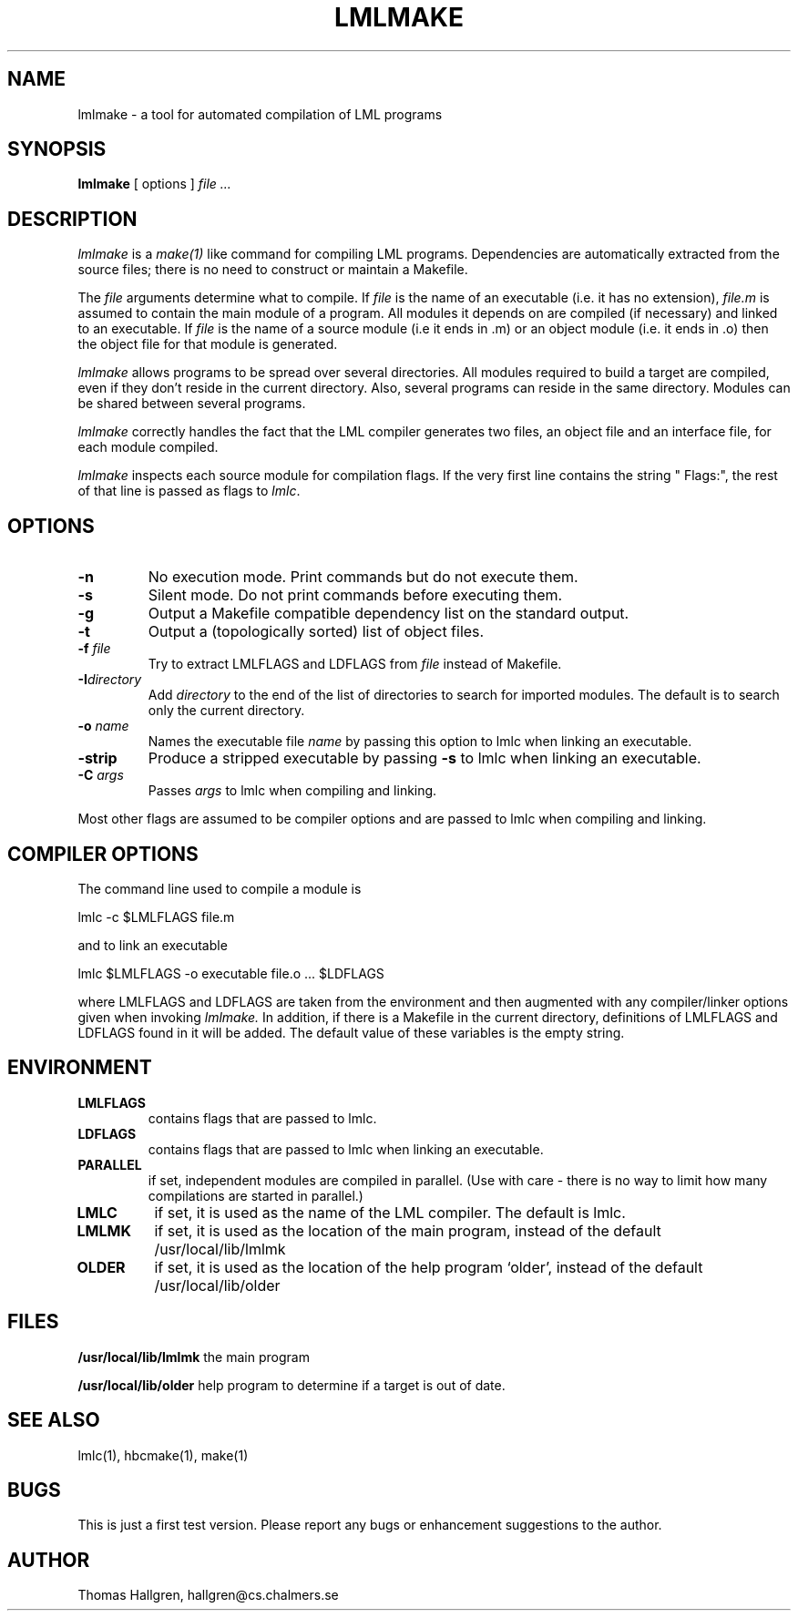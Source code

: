 .TH LMLMAKE 1 local
.SH NAME
lmlmake \- a tool for automated compilation of LML programs
.SH SYNOPSIS
.B lmlmake
[ options ]
.I file ...
.SH DESCRIPTION
.I lmlmake
is a
.I make(1)
like command for compiling LML programs.
Dependencies are automatically extracted from the source files;
there is no need to construct or maintain a Makefile.

The
.I file
arguments determine what to compile. If
.I file
is the name of an executable (i.e. it has no extension),
.I file.m
is assumed to contain the main module of a program.
All modules it depends on are compiled (if necessary)
and linked to an executable.
If
.I file
is the name of a source module (i.e it ends in .m) or an object module
(i.e. it ends in .o) then the object file for that module is generated.

.I lmlmake
allows programs to be spread over several directories.
All modules required to build a target are compiled,
even if they don't reside in the current directory.
Also, several programs can reside in the same directory.
Modules can be shared between several programs.

.I lmlmake
correctly handles the fact that the LML compiler generates two files,
an object file and an interface file, for each module compiled.

.I lmlmake
inspects each source module for compilation flags. If the very first
line contains the string " Flags:", the rest of that line is
passed as flags to
.IR lmlc .

.SH OPTIONS
.TP
.B \-n
No execution mode. Print commands but do not execute them.
.TP
.B \-s
Silent mode. Do not print commands before executing them.
.TP
.B \-g
Output a Makefile compatible dependency list on the standard output.
.TP
.B \-t
Output a (topologically sorted) list of object files.
.TP
.BI \-f " file"
Try to extract LMLFLAGS and LDFLAGS from
.I file
instead of Makefile.
.TP
.BI \-I directory
Add
.I directory
to the end of the list of directories to search for imported modules.
The default is to search only the current directory.
.TP
.BI \-o " name"
Names the executable file
.I name
by passing this option to lmlc when linking an executable.
.TP
.B \-strip
Produce a stripped executable by passing
.B \-s
to lmlc when linking an executable.
.TP
.BI \-C " args"
Passes
.I args
to lmlc when compiling and linking.
.PP
Most other flags are assumed to be compiler options and are
passed to lmlc when compiling and linking.
.SH COMPILER OPTIONS
The command line used to compile a module is

	lmlc -c $LMLFLAGS file.m

and to link an executable

	lmlc $LMLFLAGS -o executable file.o ... $LDFLAGS

where LMLFLAGS and LDFLAGS are taken from the environment and then augmented
with any compiler/linker options given when invoking
.I lmlmake.
In addition, if there is a Makefile in the current directory,
definitions of LMLFLAGS and LDFLAGS found in it will be added.
The default value of these variables is the empty string.
.SH ENVIRONMENT
.TP
.B LMLFLAGS
contains flags that are passed to lmlc.
.TP
.B LDFLAGS
contains flags that are passed to lmlc when linking an executable.
.TP
'.B LMLINCLUDE
'contains a colon separated list of directories to search for imported
'modules. Directories can be added to this list with the
'.B \-I
'option.
'.TP
.B PARALLEL
if set, independent modules are compiled in parallel.
(Use with care - there is no way to limit how many compilations are
started in parallel.)
.TP
.B LMLC
if set, it is used as the name of the LML compiler. The default is lmlc.
.TP
.B LMLMK
if set, it is used as the location of the main program, instead of the default /usr/local/lib/lmlmk
.TP
.B OLDER
if set, it is used as the location of the help program `older', instead of the default /usr/local/lib/older
.SH FILES
.B /usr/local/lib/lmlmk
the main program
.PP
.B /usr/local/lib/older
help program to determine if a target is out of date.
.SH SEE ALSO
lmlc(1), hbcmake(1), make(1)
.SH BUGS
This is just a first test version.
Please report any bugs or enhancement suggestions to the author.
.SH AUTHOR
Thomas Hallgren, hallgren@cs.chalmers.se
